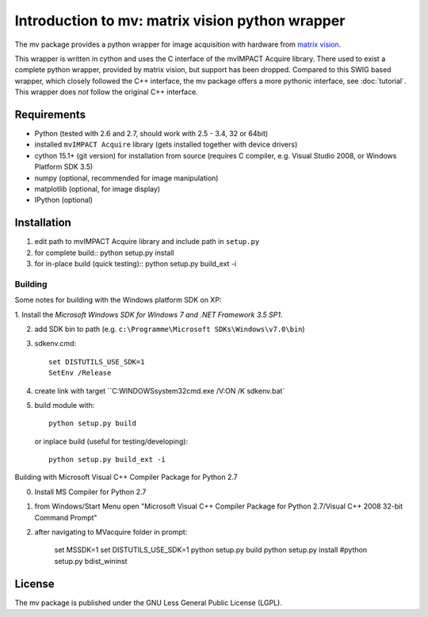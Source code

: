 ================================================
Introduction to mv: matrix vision python wrapper
================================================

The mv package provides a python wrapper for image acquisition with hardware from `matrix vision <http://www.matrix-vision.de>`_.

This wrapper is written in cython and uses the C interface of the
mvIMPACT Acquire library. There used to exist a complete python
wrapper, provided by matrix vision, but support has been
dropped. Compared to this SWIG based wrapper, which closely followed
the C++ interface, the mv package offers a more pythonic interface,
see :doc:`tutorial`. This wrapper does *not* follow the original C++ interface.

Requirements
------------

* Python (tested with 2.6 and 2.7, should work with 2.5 - 3.4, 32 or 64bit)
* installed ``mvIMPACT Acquire`` library (gets installed together with device drivers)
* cython 15.1+ (git version) for installation from source (requires C
  compiler, e.g. Visual Studio 2008, or Windows Platform SDK 3.5)
* numpy (optional,  recommended for image manipulation)
* matplotlib (optional, for image display)
* IPython (optional)

Installation
------------

1. edit path to mvIMPACT Acquire library and include path in ``setup.py``

2. for complete build::
   python setup.py install

3. for in-place build (quick testing)::
   python setup.py build_ext -i

Building
~~~~~~~~

Some notes for building with the Windows platform SDK on XP:

1. Install the `Microsoft Windows SDK for Windows 7 and .NET Framework
3.5 SP1`.

2. add SDK bin to path (e.g. ``c:\Programme\Microsoft SDKs\Windows\v7.0\bin``)

3. sdkenv.cmd::

     set DISTUTILS_USE_SDK=1
     SetEnv /Release

4. create link with target ``C:\WINDOWS\system32\cmd.exe /V:ON /K sdkenv.bat`
   
5. build module with::

      python setup.py build

   or inplace build (useful for testing/developing)::

      python setup.py build_ext -i
   
 
Building with Microsoft Visual C++ Compiler Package for Python 2.7

0. Install MS Compiler for Python 2.7
1. from Windows/Start Menu open "Microsoft Visual C++ Compiler Package for Python 2.7/Visual C++ 2008 32-bit Command Prompt"
2. after navigating to MVacquire folder in prompt:

    set MSSDK=1
    set DISTUTILS_USE_SDK=1
    python setup.py build
    python setup.py install
    #python setup.py bdist_wininst

      

License
-------

The mv package is published under the GNU Less General Public License (LGPL).
